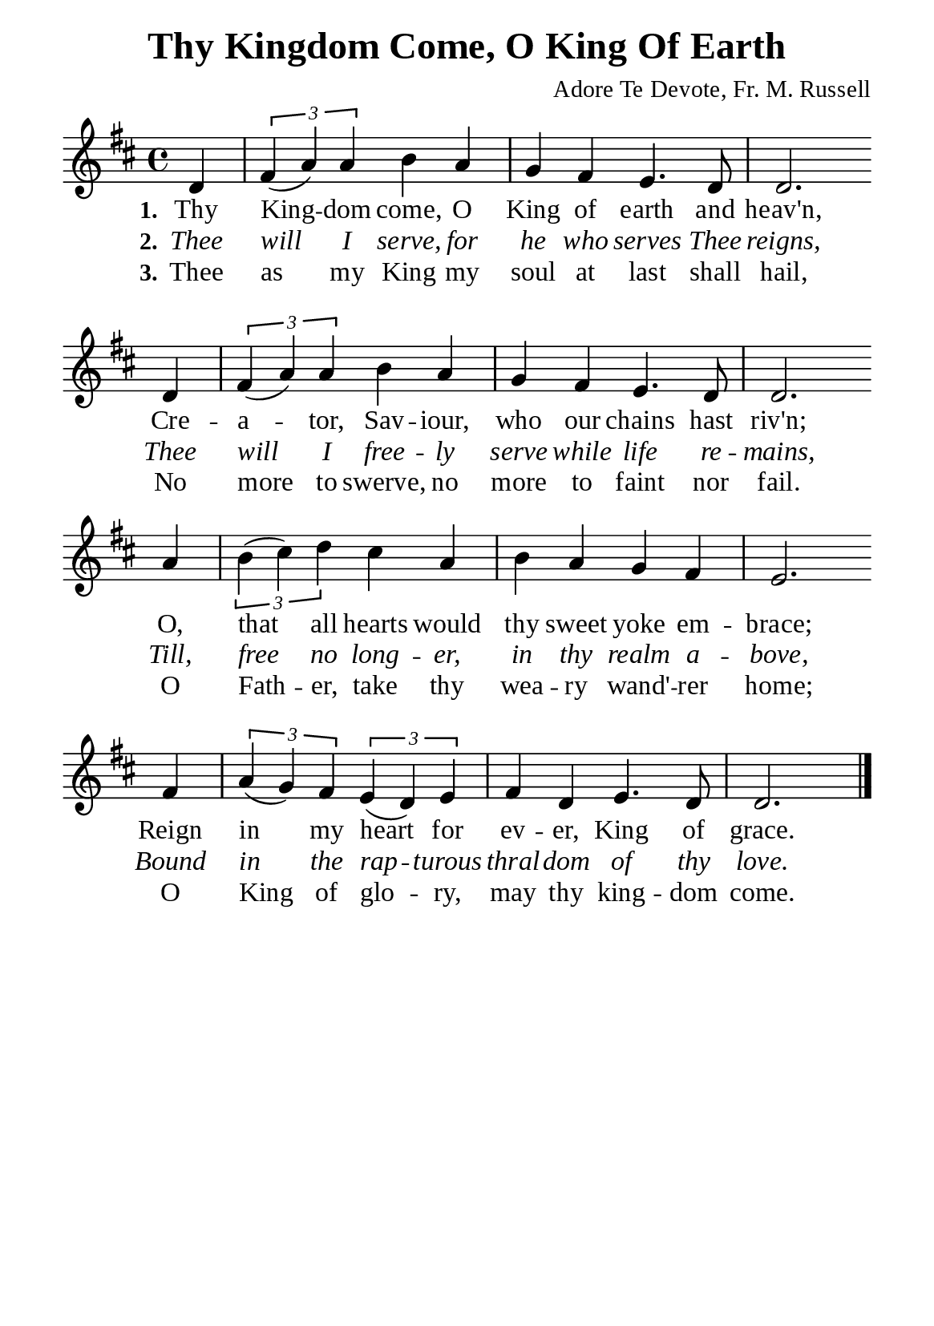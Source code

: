 %%%%%%%%%%%%%%%%%%%%%%%%%%%%%
% CONTENTS OF THIS DOCUMENT
% 1. Common settings
% 2. Verse music
% 3. Verse lyrics
% 4. Layout
%%%%%%%%%%%%%%%%%%%%%%%%%%%%%

%%%%%%%%%%%%%%%%%%%%%%%%%%%%%
% 1. Common settings
%%%%%%%%%%%%%%%%%%%%%%%%%%%%%
\version "2.22.1"

\header {
  title = "Thy Kingdom Come, O King Of Earth"
  composer = "Adore Te Devote, Fr. M. Russell"
  tagline = ##f
}

global= {
  \key d \major
  \time 4/4
  \override Score.BarNumber.break-visibility = ##(#f #f #f)
}

\paper {
  #(set-paper-size "a5")
  top-margin = 3.2\mm
  bottom-marign = 10\mm
  left-margin = 10\mm
  right-margin = 10\mm
  indent = #0
  #(define fonts
	 (make-pango-font-tree "Liberation Serif"
	 		       "Liberation Serif"
			       "Liberation Serif"
			       (/ 20 20)))
  system-system-spacing = #'((basic-distance . 3) (padding . 3))
}

printItalic = {
  \override LyricText.font-shape = #'italic
}

%%%%%%%%%%%%%%%%%%%%%%%%%%%%%
% 2. Verse music
%%%%%%%%%%%%%%%%%%%%%%%%%%%%%
musicVerseSoprano = \relative c' {
                    \partial 4 d4 |
  %{	01	%} \tuplet 3/2 { fis4 (a) a } b a |
  %{	02	%} g fis e4. d8 |
  %{	03	%} d2. \bar "" \break d4 |
  %{	04	%} \tuplet 3/2 { fis4 (a) a } b a |
  %{	05	%} g fis e4. d8 |
  %{	06	%} d2. \bar "" \break a'4 |
  %{	07	%} \tuplet 3/2 { b4 (cis) d } cis a |
  %{	08	%} b a g fis |
  %{	09	%} e2. \bar "" \break fis4 |
  %{	10	%} \tuplet 3/2 { a4 (g) fis } \tuplet 3/2 { e4 (d) e } |
  %{	11	%} fis4 d e4. d8 |
                    d2. \bar "|."
}

%%%%%%%%%%%%%%%%%%%%%%%%%%%%%
% 3. Verse lyrics
%%%%%%%%%%%%%%%%%%%%%%%%%%%%%
verseOne = \lyricmode {
  \set stanza = #"1."
  Thy King -- dom come, O King of earth and heav'n,
  Cre -- a -- tor, Sav -- iour, who our chains hast riv'n;
  O, that all hearts would thy sweet yoke em -- brace;
  Reign in my heart for ev -- er, King of grace.
}

verseTwo = \lyricmode {
  \set stanza = #"2."
  Thee will I serve, for he who serves Thee reigns,
  Thee will I free -- ly serve while life re -- mains,
  Till, free no long -- er, in thy realm a -- bove,
  Bound in the rap -- turous thral -- dom of thy love.
}

verseThree = \lyricmode {
  \set stanza = #"3."
  Thee as my King my soul at last shall hail,
  No more to swerve, no more to faint nor fail.
  O Fath -- er, take thy wea -- ry wand' -- rer home;
  O King of glo -- ry, may thy king -- dom come.
}

%%%%%%%%%%%%%%%%%%%%%%%%%%%%%
% 4. Layout
%%%%%%%%%%%%%%%%%%%%%%%%%%%%%
\score {
    \new ChoirStaff <<
      \new Staff <<
        \clef "treble"
        \new Voice = "sopranos" { \global   \musicVerseSoprano }
      >>
      \new Lyrics \lyricsto sopranos \verseOne
      \new Lyrics \with \printItalic \lyricsto sopranos \verseTwo
      \new Lyrics \lyricsto sopranos \verseThree
    >>
}
